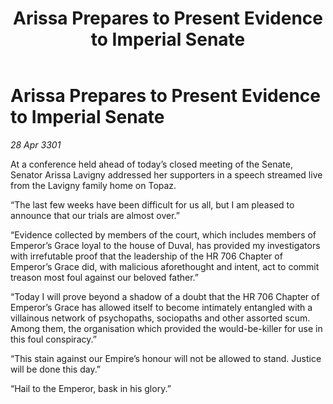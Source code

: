 :PROPERTIES:
:ID:       9e2a33d6-8aa4-4189-8f61-032b616a312d
:END:
#+title: Arissa Prepares to Present Evidence to Imperial Senate
#+filetags: :galnet:

* Arissa Prepares to Present Evidence to Imperial Senate

/28 Apr 3301/

At a conference held ahead of today’s closed meeting of the Senate, Senator Arissa Lavigny addressed her supporters in a speech streamed live from the Lavigny family home on Topaz. 

“The last few weeks have been difficult for us all, but I am pleased to announce that our trials are almost over.” 

“Evidence collected by members of the court, which includes members of Emperor’s Grace loyal to the house of Duval, has provided my investigators with irrefutable proof that the leadership of the HR 706 Chapter of Emperor’s Grace did, with malicious aforethought and intent, act to commit treason most foul against our beloved father.” 

“Today I will prove beyond a shadow of a doubt that the HR 706 Chapter of Emperor’s Grace has allowed itself to become intimately entangled with a villainous network of psychopaths, sociopaths and other assorted scum. Among them, the organisation which provided the would-be-killer for use in this foul conspiracy.” 

“This stain against our Empire’s honour will not be allowed to stand. Justice will be done this day.” 

“Hail to the Emperor, bask in his glory.”
